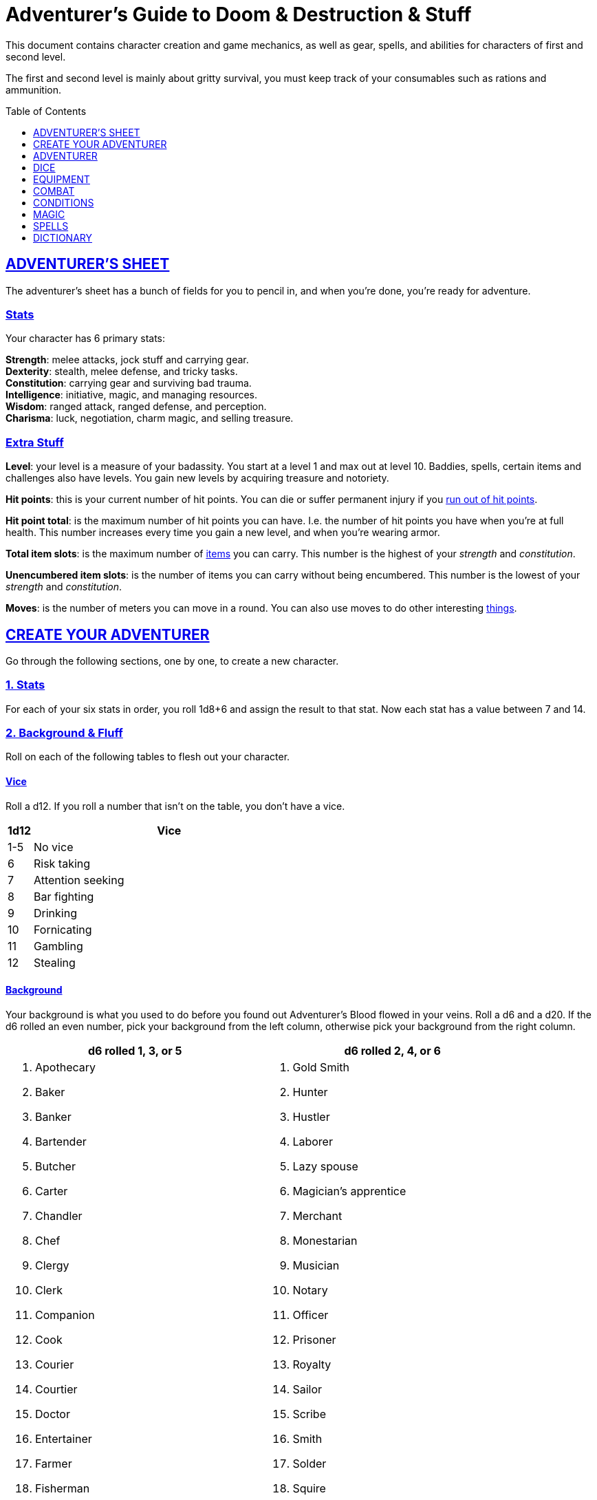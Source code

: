 = Adventurer's Guide to Doom & Destruction & Stuff
:stylesheet: style.css
:doctype: article
:icons: font
:sectlinks:
:toc:
:toclevels: 1
:toc-placement!:
:experimental:
:stem:
:xrefstyle: full


// {{{ VARIABLES
:IS: <<item_slots,Item Slots>>
:UP: <<usage_points,Usage Points>>
:AHP: <<armor_hit_points,Hit Points>>
:cost: <<_money,Cost>>
:hero_book: xref:hero[Hero's Guide To Doom & Destruction & Stuff]
:elite_book: xref:elite[Elite's Guide To Doom & Destruction & Stuff]
:twenty: <<nat20,Twenty>>
:one: <<nat1,One>>
// VARIABLES }}}

This document contains character creation and game mechanics, as well as gear,
spells, and abilities for characters of first and second level.

The first and second level is mainly about gritty survival, you must keep
track of your consumables such as rations and ammunition.

toc::[]

// {{{ ADVENTURERS SHEET
== ADVENTURER’S SHEET
The adventurer’s sheet has a bunch of fields for you to pencil in, and when
you’re done, you’re ready for adventure.

=== Stats
Your character has 6 primary stats:

[%unbreakable]
--
*Strength*: melee attacks, jock stuff and carrying gear. +
*Dexterity*: stealth, melee defense, and tricky tasks. +
*Constitution*: carrying gear and surviving bad trauma. +
*Intelligence*: initiative, magic, and managing resources. +
*Wisdom*: ranged attack, ranged defense, and perception. +
*Charisma*: luck, negotiation, charm magic, and selling treasure.
--

=== Extra Stuff

[[level,level]]
*Level*: your level is a measure of your badassity. You start at a level 1 and
max out at level 10. Baddies, spells, certain items and challenges also have
levels. You gain new levels by acquiring treasure and notoriety.

*Hit points*: this is your current number of hit points. You can die or suffer
permanent injury if you <<zero_hp,run out of hit points>>.

[[hit_point_total,hit point total]]
*Hit point total*: is the maximum number of hit points you can have. I.e. the
number of hit points you have when you're at full health. This number increases
every time you gain a new level, and when you're wearing armor.

[[total_item_slots,total item slots]]
*Total item slots*: is the maximum number of <<item_slots,items>> you can
carry. This number is the highest of your __strength__ and __constitution__.

*Unencumbered item slots*: is the number of items you can carry without being
encumbered. This number is the lowest of your __strength__ and __constitution__.

*Moves*: is the number of meters you can move in a round. You can also use
moves to do other interesting <<moves,things>>.
// }}}


// {{{ CREATE YOUR ADVENTURER
== CREATE YOUR ADVENTURER
Go through the following sections, one by one, to create a new character.

=== 1. Stats
For each of your six stats in order, you roll 1d8+6 and assign the result to
that stat. Now each stat has a value between 7 and 14.

=== 2. Background & Fluff
Roll on each of the following tables to flesh out your character.

==== Vice
Roll a d12. If you roll a number that isn't on the table, you don’t have a vice.

[%header,cols="^1,11"]
|===
| 1d12  | Vice
//------|--------------------------
| 1-5   | No vice
| 6     | Risk taking
| 7     | Attention seeking
| 8     | Bar fighting
| 9     | Drinking
| 10    | Fornicating
| 11    | Gambling
| 12    | Stealing
//------|--------------------------
|===


==== Background
Your background is what you used to do before you found out Adventurer's Blood
flowed in your veins. Roll a d6 and a d20. If the d6 rolled an even number,
pick your background from the left column, otherwise pick your background from
the right column.

[%header,cols=2*a]
|===
//---------------------|------------------------
| d6 rolled 1, 3, or 5 | d6 rolled 2, 4, or 6
|
. Apothecary
. Baker
. Banker
. Bartender
. Butcher
. Carter
. Chandler
. Chef
. Clergy
. Clerk
. Companion
. Cook
. Courier
. Courtier
. Doctor
. Entertainer
. Farmer
. Fisherman
. Foreigner: roll again for original background
. Gambler
|
. Gold Smith
. Hunter
. Hustler
. Laborer
. Lazy spouse
. Magician’s apprentice
. Merchant
. Monestarian
. Musician
. Notary
. Officer
. Prisoner
. Royalty
. Sailor
. Scribe
. Smith
. Solder
. Squire
. Street urchin
. Thief
//---------------------|------------------------
|===


=== 3. Adventuring Gear
All characters start with the following equipment:

* A backpack.
* An <<adventurers_logbook>>.
* 2 <<torch,torches>>.
* A <<light_melee_weapon>>.
* Three normal <<rations,ration packs>>.
* A set of common clothing.
* A bedroll.


*In addition to that:* Roll on each of the following tables to find out what
additional equipment your character starts with.


==== Ranged weapon
Roll 1d6 on this table to find out if you have a ranged weapon.

[%header,cols="^2,10"]
|===
| d6    | Weapon
//------|----------------------------
| 1-3   | no ranged weapon
| 4     | slingshot + bag of stones
| 5     | bow + quiver of arrows
| 6     | crossbow + quiver of bolts
//------|----------------------------
|===


==== Shield
Roll 1d6 on this table to find out if you have a shield.

[%header,cols="^2,10"]
|===
| d6    | Shield
//------|----------------------------
| 1-4   | no shield
| 5-6   | light shield
//------|----------------------------
|===


==== Armor Pieces
Armors give you extra hit points; you have 1d3-1
<<light_armor_table,light armor pieces>> of your choice.

[%header,cols="^2,10"]
|===
| d6    | Armor
//------|----------------------------
| 1-2   | no armor
| 3-4   | light cuirass
| 5-6   | light cuirass and helmet
//------|----------------------------
|===


==== Utility Gear
Roll once on <<utility_gear_1>>.

[%unbreakable]
--
[[utility_gear_1]]
.Utility Gear 1
[%header,cols="^1,11",grid=none,frame=none,stripes=even]
|===
| 1d10 | Item
//-----|-----------------------
|   1  | <<iron_rations>>
|   2  | grappling hook
|   3  | <<storm_lantern>>
|   4  | rope, 10 meters
|   5  | <<kosh>>
|   6  | ball bearings
|   7  | shovel
|   8  | <<lockpicking_tools>>
|   9  | <<lantern>>
|   10 | <<purse_copper>>
//-----|-----------------------
|===
--


Roll twice on <<utility_gear_2>>. If the second roll is the same as the first
roll, reroll it.


[%unbreakable]
--
[[utility_gear_2]]
.Utility Gear 2
[%header,cols="^1,11",grid=none,frame=none,stripes=even]
|===
| 1d10 | Item
//-----|-----------------------------
| 1    | 2d4 gold pieces
| 2    | <<spellbook>> with 2 <<usage_points>> and a spell of your choice.
| 3    | <<torch>>
| 4    | <<spikes>>
| 5    | <<tinkering_tools>>
| 6    | pole, 3m, foldable
| 7    | chalk
| 8    | <<rations,ration pack, normal>>
| 9    | <<lamp_oil,lamp oil>>
| 10   | <<map_making_tools>>
//-----|-----------------------------
|===
--


=== All Done
Now it’s time to read about the adventurer class and then check out the
sections on dice checks and combat.

// }}}


// {{{ ADVENTURER
== ADVENTURER

[quote,Baron LeDique]
Adventurers are brave, eager, and dangerous.

All characters start out with the same class: Adventurer.

=== Level 1

[[hit_points,hit points]]
==== Hit Points
Your __hit point total__ is 8, which means that, under normal
circumstances, you can’t have more than 8 hit points. When you have lost all
your hit points, you have to roll on the <<death_table>>.

[[armor_skills]]
==== Armor Skills
You are skilled at using light shields and light armors. If you are wearing an
armor you're not skilled at using, you lose one <<moves,move>>. See the
<<Armor>> section for more info and pay attention to what happens if you're
<<armor_wear,wearing broken armor>>.

[[weapon_skills]]
==== Weapon Skills
You are skilled at using light melee weapons and ranged weapons. On
<<adventurer_damage_rolls_table>> you can see how much damage you deal with
each weapon category.

==== Adventurer's Blessing

An adventurer is not just someone who chooses to go on adventures, the blood in
their veins is magical, and it makes them formidable and among the only 
persons who can be magically revived.

[%collapsible]
====
* You have an extremely high pain tolerance, and you are able to fight at
  full capacity right up until you draw your last breath.

* You almost never get sick from mundane illnesses and ailments such as
  the flu, ulcers, food poisoning, arthritis, bad teeth, and cancers.

* You are almost completely immune to long-term effects of battle and physical
  trauma such as brain damage, bone fractures, torn ligaments, and the like.

* You are almost immune to mental health problems such as addiction, anxiety,
  dementia, depression and post traumatic stress disorder.

* Unlike most creatures, you can be revived and rejuvenated with restoration
  magic.

The effects of this blessing get more powerful over time, and further facets of
this blessing can reveal themselves as you gain experience and levels.

[quote,Margot LeDique]
The Adventurer's Blessing is stunningly powerful; many nations want former
adventurers of high levels in key military and governing positions, as the
ability to be revived can be, well, vital for the continuation of the position.
====

==== Exotic Weapon Skills
You are __not__ skilled at using any exotic weapons such as the <<kosh>>.
Becoming skilled with such weapons require special training or abilities (such
as <<shady>>).

==== Spellcasting
You can use <<basic_spellcasting>> to cast <<basic>> spells quickly directly
from a <<spellbook>>, draining it fairly fast. You can also use
<<basic_ritual_casting>> to very slowly cast <<ritual,certain spells>>,
draining your spellbook much less. You can also use <<basic_recharging>> to
recharge depleted spellbooks.


=== Level 2
When you reach second level, you gain more hit points, better stats, and a
special ability.

==== More Hit Points, More Better
Your __hit point_total__ is increased by 1d8. Roll with <<advantage>>.

==== Better Stats
For each of your stats, you roll a d20; if the roll is higher than the stat,
that stat is increased by 1 point.

==== An Even More Betterer Stat
Roll a d20 and select a stat that is lower than the result of the die roll.
Increase that stat by 1 point. If no stats are lower than your die roll,
increase your lowest stat by 1.

==== Adventurer’s Special Ability
Choose one of the abilities below. Your choice is not permanent; you can switch
this ability at later levels.

//START_SORT //KEY:

//KEY:
[[armorer,armorer]]
*Armorer*: You obtain a set of <<tinkering_tools>>, and you can can repair
damaged and broken weapons as well as armor pieces using those tools.


//KEY:
[[backstabber,backstabber]]
*Backstabber*:
If an adjacent baddie moves away from you, you can make a melee attack against
them with a readied melee weapon you are skilled at using. When you do so, you
have __advantage__ on the <<attack_and_damage,attack check>> and the damage roll.


//KEY:
[[everdeen,everdeen]]
*Everdeen*:
If you are without arrows during combat, you can spend 3 moves, and make a
__charisma__ check. If successful, you somehow have a single extra arrow and
you’re ready to fire. If unsuccessful, you cannot use this ability before you
have stocked up on ammunition. This ability also works with bolts, slingshot,
and darts, but not thrown weapons such as daggers and javelins.


//KEY:
[[great_weapon_specialist,great weapon specialist]]
*Heavy Weapon Specialist*: You are skilled at using heavy melee weapons, and
when doing so, your damage die is 1d12.


//KEY:
[[monstrous_gourmand,monstrous gourmand]]
*Monstrous Gourmand*:
You can make edible ration packs from fresh monster parts (any recently dead
creature will do) It requires sharp cutting instruments, a large pot, a bonfire
(or equivalent source of heat), one hour of work, and a successful
__intelligence__ check to create one ration pack. A medium sized creature
“contains” 3 ration packs. In addition to creating rations, you are also able
to eat fresh, uncooked, monster meat without getting sick. It requires a sharp
cutting tool, 3d6 minutes, and a successful __constitution__ check to create
and eat such a “meal”.


//KEY:
[[negotiator,negotiator]]
*Negotiator*:
You have <<advantage>> on checks that involve negotiation, including
<<haggling_check>>.


//KEY:
[[pugilist,pugilist]]
*Pugilist*:
You are skilled at unarmed combat, and your unarmed combat damage die is 1d6.


//KEY:
[[rider,rider]]
*Rider*:
You acquire a trained horse for free (tamed wild horse, a gift, or similar).
You become proficient at riding horses. You have <<advantage>> on all
riding-related checks. You have <<advantage>> on <<consumption_check,
consumption checks>> for animal feed. When you reach level 5 your riding
proficiency expands to all rideable land creatures. At level 8, you can ride
virtually any willing creature.

.About Your Mount
[%collapsible]
====
*Your horse* can drag a cart that can either carry you and two others, or you
and 20 <<item_slots>> of cargo. When you ride it or direct it, it can move 2
meters for every <<moves,move>> you make, and it has the same stats and hit
points as you, except for __intelligence__, which is 2. The horse generally does
what you want when you're in the saddle, but you have to succeed a __charisma__
check (with <<advantage>>) to command it when you're not.

*Feed*: You can feed your horse __animal feed__, and if you can't you can feed
it with <<rations>>, but the horse eats so much that you will have to make two
<<consumption_check,consumption checks>> per day.

*If you lose this ability* (by changing it at later levels), you do not lose
your mount, but your rolls are no longer made with <<advantage>>.
====


//KEY:
[[ritualist,ritualist]]
*Ritualist*:
You have <<advantage>> on <<consumption_check,consumption checks>> with
<<magic_components>> and you have <<advantage>> on the __intelligence__
check used for <<basic_ritual_casting>>.


//KEY:
[[shady,shady]]
*Shady*:
On a successful __charisma__ check you pull out a dagger from a boot, a sleeve
or… somewhere. If your check fails, you cannot do it again for the rest of the
session. In combat, this feat requires 3 moves. You are also skilled at using a
<<kosh>>, something normal adventurers are not.

[quote]
The gods do not smile on people who use this ability to get rich by selling
daggers.


//KEY:
[[spelunker,spelunker]]
*Spelunker*:
You cannot go <<dungeon_mad>>,
you always have some chalk,
you always know the cardinal directions,
and have <<advantage>> on checks that involve navigation in caves and dungeons.
//
You also have <<advantage>> on <<consumption_check,consumption checks>> checks
for <<lamp_oil>>, <<lantern,lanterns>>, and <<torch,torches>>.
//
Moreover, at any time, one of the ropes you carry does not take up any
<<item_slots>>.


//KEY:
[[thrifty,thrifty]]
*Thrifty*:
You have <<advantage>> on <<consumption_check,consumption checks>> with
<<coin_purse,coin purses>>.


//KEY:
[[traveler,traveler]]
*Traveler*:
You have <<advantage>> on <<consumption_check,consumption checks>> for
<<rations>> and animal feed, you always know the cardinal directions,
and you have <<advantage>> on checks related to geography, travel, and
navigation. Additionally, at any time, one of the ration packs you carry does
not take up any <<item_slots>>.

//END_SORT


=== Level 3: Graduation
It is time for you to move on. You’re no longer just an adventurer, you’re a
Hero, so you get a class from the {hero_book}.

[IMPORTANT]
Even though you gain a heroic class at 3rd level, you're still an adventurer;
you still have the <<_adventurers_special_ability>>, the
<<_adventurers_blessing>>, as well as the other abilities adventurers have,
such as <<basic_spellcasting>>. You only lose an ability if your heroic class
explicitly prevents you from having it.

//}}}


//{{{DICE
== DICE
You can make rolls and checks with your dice. A roll is any kind of roll such
as 1d6, 2d4, 3d6+3, etc. A check is a special kind of roll described below.

=== Checks
You make checks to see if your character can successfully do certain
interesting things; you roll your d20. The check is successful if you roll
__under__ a specified *__target number__*, which is usually one of your stats.

NOTE: If the target number is 10, you must roll _below_ 10, not equal to 10, to
succeed,

.Target Number
====
You want to lift something really heavy, so the GM tells you to make a
__strength__ check. You roll a d20. If you rolled lower than your __strength__,
the check was successful, otherwise it was unsuccessful.
====

[[nat1,1]]
*Rolling a 1*: Checks are always successful if you roll a 1 on your d20 and,
depending on the type of check, other positive result may happen.

[[nat20,20]]
*Rolling a 20*: Checks are always unsuccessful if you roll a 20 on your d20
and, depending on the type of check, other positive result may happen.

[[easy,easy]]
*Easy checks*: are checks where the target number is 3 higher than what it
would normally be.

.Easy strength check
====
if your __strength__ is 9, making an easy __strength__ check would need to roll
under 12.
====

[[difficult,difficult]]
*Difficult checks*: are checks where the target number is 3 lower than what it
normally would be.

.Difficult strength check
====
if your __strength__ is 9, making a difficult __strength__ check would need to
roll under 6.
====

*Both = Difficult*: If one or more conditions make a check <<difficult>>, it
remains difficult even if there are other many other conditions that make the
check <<easy>>.

.Both = Difficult
====
You are battling an orc whose level is 2 below yours. This would normally make
the roll <<easy>>, but you're also <<encumbered>>, which makes the check
<<difficult>>, so, overall, your check remains __difficult__.
====

[[adversarial,adversarial]]
=== Adversarial Checks
These are checks where the difficulty depends on the level of the adversary. In
this context, and adversary can be a baddie, a lock, a trap, a riddle, or
similar.

If the adversary is two or more levels above you, the check is <<difficult>>,
and if the adversary is two or more levels below you, the check is <<easy>>.

.Adversarial Checks
====
A second level adventurer is trying to attack an evil orc who is level 5. This
attack is <<difficult>> because the orc is two or more levels above the
adventurer.

---

A level 3 adventurer is trying to haggle with a level 1 merchant to get a good
price on some loot. This <<haggling_check>> is <<easy>> because the adventurer
is two levels above the merchant.

---

A first level adventurer is attacking a second level zombie. The attack check
is normal because the level difference is less than 2.
====


=== Advantage & Disadvantage
Certain conditions, abilities, classes, and spells can give a roll an advantage
or disadvantage, which changes the way you roll the dice.

[[advantage,advantage]]
*Advantage*: If a roll has advantage, you roll the dice twice, and pick the
result you like best.

.Damage roll with advantage
====
you have advantage on a Damage Roll, you roll your damage dice twice and pick
the roll you like best.
====

[[disadvantage,disadvantage]]
*Disadvantage*: If a roll has disadvantage, you roll the dice twice, and the GM
picks the result they like.

*Both = neither*: If at least one advantage and at least one disadvantage
applies to the same roll, it becomes a normal without any advantage or
disadvantage roll.

//}}}


//{{{EQUIPMENT
== EQUIPMENT
This section contains info on item slots, <<usage_points>>, and several lists
of equipment. These lists are not exhaustive, and other types of items and
equipment exist.

=== Money
The weight of a few coins is negligible, but in large quantities, 100 coins
take up one <<item_slots,item slot>>. A gold piece (__gp__) is equivalent to
100 silver pieces (__sp__), a silver piece is 100 copper pieces (__cp__).

[[item_slots,item slots]]
=== Item Slots
An average item uses up one item slot. Bulky or heavy items, such as heavy
armor, can take up multiple item slots. Your number of item slots is determined
by your __strength__ and __constitution__. The lower of these two numbers is
your number of unencumbered item slots, and the higher number is your total
number of item slots. You can use all your unencumbered item slots without any
side effects, but If you use any of your remaining item slots, you become
encumbered, which means that everything you do becomes difficult. You can never
fill/carry more than your item slots total.

.Calculating item slots
====
If your __strength__ is 7 and your __constitution__ is 16, you have 16 __item
slots__, and 7 of those are __unencumbered item slots__. This means that, if
you use 8 or more of your __item slots__, you become <<encumbered>>.
====

[[usage_points,usage points]]
=== Usage Points
Items that can be consumed or depleted (such as <<rations>>, arrows,
<<lamp_oil>>) have usage points. When you have used such an item you make a
consumption check to see if it loses a usage point. If the item run out of
<<usage_points>>, it is completely used up: no more arrows in the quiver, and
no more food in the ration pack.

[[consumption_check,consumption check]]
=== Consumption & Consumption Checks
You are sometimes asked to spend a __consumption__ of a given consumable item.
When making a __consumption__ of an item, you first roll a __consumption check__,
which is a <<Checks,check>> with a target number of 11, and if the check wasn't
successful, the item in question loses a <<usage_points,usage point>>.

*Rations*:
You must spend one __consumption__ of <<rations>> every day if you don't want to
<<starving,starve>>. This means that, once a day, you must make a __consumption
check__, and if it fails, one of your ration packs loses a <<usage_points,usage
point>>.

*Projectiles*:
You do not roll a __consumption check__ every time you fire an arrow, bolt, or
slingshot during combat. Instead you make one consumption check after the
combat ends (one for each type of projectile you used). When you fire a
projectile while not in combat, you make a consumption check with <<advantage>>
after each projectile fired.

*Consumable Thrown Weapons*:
Items that can be used in melee combat __and__ ranged combat, such as knives,
spears, and javelins, do not have usage points; when you have thrown them, they
cannot be used any more during that combat.

=== Gear

.General Gear
[%header,cols="8,^2,^2"]
|===
| Name                  | {IS} | {cost}
//----------------------|------|---------
| Backpack              |  0   | 1  gp
| Bedroll               |  1   | 1  sp
| Clothing, common      |  1   | 3  sp
| Clothing, poor        |  1   | 3  cp
| Clothing, wealthy     |  1   | 3  gp
| Flint and steel       |  0   | 2  cp
| Ladder, 2m            |  2   | 10 cp
| Pole, 3m foldable     |  2   | 5  cp
| Rope, 10m             |  1   | 2  cp
| Rope, 25m             |  2   | 10 cp
| Shovel                |  1   | 2  cp
| Steel bottle          |  1   | 25 sp
//----------------------|------|---------
|===


.Consumables
[%header,cols="6,^2,^2,^2"]
|===
| Name                                            | {IS} | {UP} | {cost}
//------------------------------------------------|------|------|-----------
| <<adventurers_logbook,Adventurer's Logbook>>    |   1  | 10   | 20 gp
| Animal Feed                                     |   2  | 1    | 15 cp
| Bag of Slingshots                               |   1  | 3    | 10 cp
| Ball bearings                                   |   1  | 2    | 15 cp
| Candles                                         |   1  | 6    | 10 cp
| Chalk                                           |   1  | 12   | 3  cp
| <<lamp_oil,Lamp Oil>>                           |   1  | 2    | 5  cp
| quiver of arrows                                |   1  | 3    | 5  sp
| quiver of bolts                                 |   1  | 3    | 10 sp
| <<magic_components,Magic Components>>           |   1  | 2    | 1  gp
| <<iron_rations,Iron Rations>>                   |   1  | 2    | 4  sp
| <<rations,Rations>>                             |   1  | 1    | 1  sp
| <<spikes,Spikes>>                               |   1  | 2    | 1  sp
| <<lockpicking_tools,Lockpicking Tools>>         |   1  | 4    | 5  gp
| <<tinkering_tools,Tinkering Tools>>             |   2  | 4    | 10 gp
| <<torch,Torch>>                                 |   1  | 2    | 5  cp
//------------------------------------------------|------|------|-----------
|===

[[light_armor_table]]
.Light Armor
[%header,cols="5,^2,^2,^3"]
|===
| Armor Piece           | {IS} | {AHP} | {cost}
//----------------------|------|-------|------
| Light Shield          | 1    |  3    | 8  gp
| Light Helmet          | 1    |  3    | 8  gp
| Light Cuirass         | 2    |  6    | 27 gp
| Light Gauntlets       | 1    |  3    | 8  gp
| Light Greaves         | 1    |  3    | 8  gp
//----------------------|------|-------|------
|===

.Medium Armor
[%header,cols="5,^2,^2,^3"]
|===
| Armor Piece           | {IS}  | {AHP} | {cost}
//----------------------|-------|-------|------
| Medium Shield         |   2   |   6   | 64  gp
| Medium Helmet         |   2   |   6   | 64  gp
| Medium Cuirass        |   3   |   9   | 125 gp
| Medium Gauntlets      |   2   |   6   | 64  gp
| Medium Greaves        |   2   |   6   | 64  gp
//----------------------|-------|-------|------
|===


.Heavy Armor
[[heavy_armor]]
[%header,cols="5,^2,^2,^3"]
|===
| Armor Piece           | {IS} | {AHP} | {cost}
//----------------------|------|-------|------
| Heavy Shield          |   3  |   9   | 216 gp
| Heavy Helmet          |   3  |   9   | 216 gp
| Heavy Cuirass         |   4  |   12  | 343 gp
| Heavy Gauntlets       |   3  |   9   | 216 gp
| Heavy Greaves         |   3  |   9   | 216 gp
//----------------------|------|-------|------
|===


[[lodging]]
.Food and lodging (per person per night)
[%header,cols="10,^2"]
|===
| Lodging                                   | {cost}
//------------------------------------------|--------
| Opulent (luxurious rooms and food)        | 1  gp
| Middle class (small room, decent fare)    | 5  sp
| Poor (sleep in common room, cheap food)   | 10 cp
//------------------------------------------|--------
|===


[[light_melee_weapon,light melee weapons]]
.Melee Weapons
[%header,cols="9,^2,^1"]
|===
| Melee Weapon                  | {IS} | {cost}
//------------------------------|------|--------
| Light Melee Weapon            |   1  | 3 gp
| Heavy Melee Weapon            |   2  | 8 gp
//------------------------------|------|--------
|===


.Ranged Weapons
[%header,cols="7,^2,^2,^1"]
|===
| Name                          | {IS} | {UP} | {cost}
//------------------------------|------|------|------
| Dagger                        |   1  |  1   | 3  gp
| Spear                         |   1  |  1   | 3  gp
| Darts                         |   1  |  4   | 3  gp
| Bow                           |   2  |  -   | 7  gp
| ↳ quiver of arrows            |   1  |  10  | 2  gp
| Crossbow                      |   1  |  -   | 12 gp
| ↳ quiver of bolts             |   1  |  10  | 2  gp
| Sling                         |   0  |  -   | 4  gp
| ↳ bag of stones               |   1  |  10  | 2  gp
//------------------------------|------|------|------
|===

____
See <<weapon_range>> for more info on how far your ranged attacks can reach.
____


=== Special Items
//START_SORT //KEY:

//NO KEY HERE
[[coins,coins]]
==== Coins
Small amounts of counts do not take up any room, but 100 coins take up 1
<<item_slots,item slot>>, and generally requires a small sack to contain.


//KEY:
[[adventurers_logbook,adventurer's logbook]]
==== Adventurer's Logbook
This special book is made from parchment from magical creatures. It highly
resistant to fire, water, and wear and tear. You can write impossibly fast in
this book; up to ten times your normal writing speed. You can easily and
swiftly transcribe writing from this book to another __adventurer's logbook__,
writing at up to fifty times your normal writing speed. Even when writing at
full speed, anything you write in this book is very legible, but this only
applies to text; any drawings you make depend completely on your drawing
skills.


//KEY:
[[bank_book,bank book]]
==== Bank Book
A bank book is a magical book that can contain money. There is a magical ritual
called <<_banking_transaction_x>>, that allows you to transfer money into and
out of the book.


//KEY:
[[coin_purse,coin purse]]
==== Coin Purse
Purses aren't real items; they are concepts that can simplify bookkeeping.
Instead of keeping track of every copper penny and doing a lot of math, you
just make consumptions whenever you buy something. You don't need to buy purses
from a merchant - you just "buy" them directly from the GM. You cannot sell
them or exchange them.

[[purse_copper,copper purse]]
*Copper purse*: for 1,000 copper pieces you can buy a copper purse. It has 10
<<usage_points>>. Whenever you buy something costing less than 100 copper
pieces (i.e. less than 1 silver piece), you can spend one
<<consumption_check,consumption>> of this purse instead of spending coin.

[[purse_silver,silver purse]]
*Silver purse*: for 1,000 silver pieces you can buy a silver purse. It has 10
<<usage_points>>. Whenever you buy something costing less than 100 silver
pieces (i.e. less than 1 gold piece), you can spend one
<<consumption_check,consumption>> of this purse instead of spending coin.

[[purse_gold,gold purse]]
*Gold purse*: for 1,000 gold pieces you can buy a gold purse. It has 10
<<usage_points>>. Whenever you buy something costing less than 100 gold
pieces you can spend one <<consumption_check,consumption>> of this purse
instead of spending coin.


//KEY:
[[healing_salve,healing salve]]
==== Healing Salve
These salves can heal minor wounds: You spend one
<<consumption_check,consumption>> of salve, and five minutes to apply it to a
willing recipient. Once applied, the recipient rolls a number of dice (usually
a few d6), and regain that many hit points.

//KEY:
[[kosh,kosh]]
==== Kosh
Adventurers with the <<shady>> special ability are <<weapon_skills,skilled>> at
using the these weapons. To use a kosh, you make an attack check against the
baddie; if you hit it, it immediately loses 1 <<hit_points,hit point>>. You
then roll your damage die for light melee weapons. The baddie does not lose any
<<hit_points>>, but if the damage roll was higher than the baddie’s remaining
hit points, it falls <<unconscious>>, which means they’ll wake up within 2d6
hours unless they're healed.

[quote]
Aside from losing a single hit point, and potentially falling unconscious,
the target suffers no other ill effects from being struck with a kosh.


//KEY:
[[lamp_oil,lamp oil]]
=== Lamp Oil
This <<consumption_check,consumable>> item is flammable; you can use it as fuel
for your lantern or storm lantern, and you can use it to light things on fire.

You can throw lamp oil to cover an area; You first roll a __dexterity__ check.

[cols="^2s,10",stripes=odd]
|===
//----------|----------------------------------------------------
| <<nat20>> | You drop the bottle at your feet and it ruptures.
| Failure   | The bottle lands where intended, but it does not rupture.
| Success   | The bottle lands where intended, ruptures, and covers 1d4
              square meters in oil.
| <<nat1>>  | The bottle lands where intended, ruptures, and covers up to 4
              square meters (of your choice) in oil.
//----------|----------------------------------------------------
|===


//KEY:
[[lantern,lantern]]
==== Lantern
Lanterns illuminates the area around you. The lantern does not have have any
usage points itself, but it it does <<lamp_oil>>; it uses one consumption every
hour.

You can throw a lantern, using it to ignite an area. You roll a __dexterity__
check. If successful, the lantern lands where you want it to (within
__strength__ meters), and covers 1d4 square meters in flaming oil. Anyone
inside the affected area is set <<on_fire>>.

[[storm_lantern,storm lantern]]
*Storm Lanterns*: are a variant of the normal <<lantern>> that cannot be blown
out in normal storms and gales. But they cannot be used to ignite an area
either, as they are designed to go out when they aren't upright.


//KEY:
[[lockpicking_tools,lockpicking tools]]
==== Lockpicking Tools
These tools allow you to pick various locks. They can be used up, and therefore
have <<usage_points>>. To Open a Lock, you first spend 5 minutes and one
<<consumption_check,consumption>> of lockpicking tools. Then you make both a
__dexterity__- and an __intelligence__ check.

* If both are successful, you open the lock.
* If one is successful, the lock does not open, but you get to try again.
* If none are successful, the lock becomes jammed, and can only be opened by a
  real key or by a lock picker who is at least two levels higher than you.


//KEY:
[[magic_components,magic components]]
==== Magic Components
Magic components are used when casting rituals and when recharging spellbooks.
A consumption of magic components means you use some unspecified amount of your
magic components which costs one <<consumption_check,consumption>> of your
magic components.


//KEY:
[[map_making_tools,map making tools]]
==== Map Making Tools
You can use these tools to maps of dungeons, cities, and various land areas. To
do so you must make an __intelligence__ check and a __wisdom__ check.

* If both are successful, your mapping process is accurate for the entire
  dungeon level, city, or area.

* If just one is successful, your map is slightly incorrect, and using it
  is <<difficult>>.

* If both failed, the map is not accurate at all. Twists and turns are
  wrong, scales are wrong, the cardinal directions are wrong, and there are
  missing areas and notes.


//KEY
[[rations,rations]]
==== Rations
Rations sustain you on your adventures. You must use one <<consumption_check,
consumption>> of rations every day, otherwise you become <<starving>>.

[[iron_rations,iron rations]]
*Iron Rations* have twice as many <<usage_points>> as normal rations, while
still only requiring one <<item_slots,item slot>>.


//KEY:
[[restoring_salve,restoring salve]]
==== Restoring Salve
These salves can reverse the effects of <<reversible>> trauma. You spend one
<<consumption_check,consumption>> of salve, and 30 minutes to apply it to a
willing recipient. Once applied, one <<reversible>> trauma condition is removed
from the recipient.


//KEY:
[[spikes,spikes]]
==== Spikes
When hammered in between the door and the wall or jamb, these 30 centimeter
spikes can wedge a door shut until the spikes are removed.


//KEY:
[[tinkering_tools,tinkering tools]]
==== Tinkering Tools
Tinkering tools can be used to disarm traps and repair broken items.

*Repairing mechanisms*: 
To repair a trap, mechanism, stuck door, or similar, you spend 10 minutes and
one <<consumption_check,consumption>> of tinkering tools. Then you make a
__dexterity__ check and an __intelligence__ check.

* If both are successful, you have repaired the item.
* If one is successful, the item is still damage, but you may try again.
* If both failed, you cannot fix this item until you've gained a new level.

*Repairing armors*: 
This is like repairing mechanisms, except: only <<armorer,armorers>> can repair
armors, and only __light armor__ can be repaired using tinkering tools alone;
__medium__ and __heavy__ armor also requires a furnace (or the <<_furnace>>
spell).

*Repairing weapons*:
This is like repairing mechanisms, except: only <<armorer,armorers>> can repair
weapons, and it takes twice as long if the weapon is broken rather than
damaged.

*Disarming traps*: 
To disarm a trap you spend 10 minutes and one <<consumption_check,consumption>>
of tinkering tools. Then you make a __dexterity__ and __wisdom__ check.

*   If both are successful, you have disarmed the trap.
*   If one is successful, you did not disarm the trap, but you may try again.
*   If both failed, the trap triggers, and you are not able to dodge the
    effects (if the trap is aimed at you).


//KEY:
[[torch,torch]]
==== Torch
Aside from illuminating the area around you, torches can be used for a number
of things.

Torches have 2 <<usage_points>>, and you must make a <<consumption_check>>
every hour.

Torches can be revitalized; it requires one consumption of <<lamp_oil>> to
restore 1 <<usage_points,usage point>> to a torch. This cannot be done while
the torch is lit. After revitalizing your torch, you roll a difficult
__wisdom__ check. If unsuccessful, the torch is destroyed, and cannot be lit.

You can use your torch as a light melee weapon, but it is difficult. If you
roll a <<nat20>> on your melee attack check, the torch breaks and cannot be
repaired. If you roll a <<nat1>>, the target is set <<on_fire>>, dealing 1d4
damage every round until it is put out.

You can throw a torch and use it as a ranged weapon, but it is difficult. If
you rolled a <<nat20>> on your attack check, the torch is broken and cannot be
repaired. The throwing range of a torch is 5 meters.

This item takes up 1 item slot.

//END_SORT

=== Selling and Haggling
You buy things for price listed in this guide, but you cannot sell items at
that price. When selling something trivial or cheap, you sell it for 50% of the
listed value, but if you’re selling more precious things, you must make a
__haggling check__.

[[haggling_check,haggling check]]
*Haggling Check*:
If you’re selling expensive items, or if you’re selling things in bulk, you
must haggle to get a good price. You first roll a __charisma__ check, and refer
to the table below, and do what it says, even if you don't like the result.

[cols="^2s,10",stripes=odd]
|===
//----------|----------------------------------------------------
| {twenty}  | You sell the item(s) for 25% of local list price.
| Failure   | You sell the item(s) for 50% of local list price.
| Success   | You sell the item(s) for 75% of local list price.
| {one}     | You sell the item(s) for 100% of local list price.
//----------|----------------------------------------------------
|===

.Negotiators
[TIP]
<<negotiator,Negotiators>> have <<advantage>> on haggling checks.


//}}}


//{{{ COMBAT
== COMBAT

This section is all about fighting 🤺

.Terms
****
*Skilled & Unskilled*:
Adventurer's are typically skilled at using ranged weapons and light melee
weapons. If you are not skilled at using a weapon, the
<<attack_and_damage,attack check>> is <<difficult>>.

*Unarmed Combat*:
Requires two free hands but does not suffer from <<_weapon_wear,weapon wear
and tear>>. Only <<pugilist,pugilists>> are skilled at using these weapons.

*Light Melee Weapons*:
These weapons, except quarterstaves, are one-handed.

*Heavy Melee Weapons*:
Require two hands. Only <<great_weapon_specialist,great weapon specialists>>
are skilled at using these weapons.

*Projectile Weapons*:
A type of ranged weapon, these weapons require ammunition and almost always
requires two hands.

*Throwing Weapons*:
A type of ranged weapon, these weapons are typically one-handed. Some of 
throwing weapons (such as daggers and javelins) can also be used as light melee
weapons.

[[weapon_range,weapon range]]
*Range*:
The range of ranged weapons is a number of meters equal to
the lowest of your __strength__, __dexterity__, and __wisdom__.

****

[[round,round]]
=== Rounds
Combat is divided into 10-second rounds. At the beginning of every round,
the adventurers roll __initiative__, to determine in which order they get to
act.

During their turn, a combatant can do the following things in order.

. Make up to 5 moves.
. Take one action.


=== Initiative
At the beginning of every round each adventurer makes an __intelligence__ check.
If the adventurers have more failed checks than there are combat capable
baddies on the battlefield, the baddies get to go first that round.

The players act in the order in which they sit around the gaming table,
clockwise from the GM, and the baddies act in whatever order the GM wishes.

[[moves,moves]]
=== Moves
You have 5 moves you can take before you take your main action. You can use
them in many ways, and here's some examples.

.Moves
[%header,cols="11,^1"]
|===
| Description                                   | Moves
//----------------------------------------------|------
| Move 1 meter in good terrain                  |   1
| Ready a potion from a belt pouch              |   1
| Draw a weapon from your sheath or equivalent  |   1
| Switch to a new quiver                        |   1
| Drop a light shield                           |   1
| Open a door                                   |   2
| Mount or dismount                             |   2
| Move 1 meter in bad terrain                   |   2
| Get up from a prone position                  |   2
| Remove your gauntlets                         |   4
| Remove your helmet                            |   4
| Drop a functional heavy shield                |   5
| Ready a spellbook from your backpack          |   5
| Gain an extra <<Actions,action>>              |   5
//----------------------------------------------|------
|===

.Move economy
****
Moves do not carry over to the next round; use them or lose them, they're gone
as soon as you take your <<Actions,action>>.

Effects and conditions, such as being <<prone>>, <<exhausted>>,
<<armor_wear,wearing broken armor>>, or being affected by spells such as
<<_slow_x>> can reduce your number of moves. But they can never be reduced to
less than zero. So you can always convert your <<Actions,action>> into moves
and get three moves that way.
****

=== Actions
When you have made your moves, you can take your action.
Here's some examples:

* Attack an adjacent baddie with a readied melee weapon.
* Attack a non-adjacent baddie with a ranged weapon.
* Unarmed attack against adjacent baddie.
* Drink a readied potion.
* Cast a spell with a readied spellbook via <<basic_spellcasting>>.
* Drop an heavy shield.
* Use a special ability.
* Get three extra moves.

[[attack_and_damage]]
=== Attacks & Damage

When you attack a baddie you make a so-called __attack check__ which is an
<<adversarial>> check with a stat that depends on the type of weapon you are
using; consult <<adventurer_damage_rolls_table>> to find out which __stat__ to
use, whether or not you are skilled at using the given weapon, and what your
damage roll is.

When you have made your attack check, consult <<attack_check_results_table>> to
find out what happens. Unless you rolled poorly on your attack check it is now
to to roll the damage die and reduce your opponent's hit pints accordingly.

[[adventurer_damage_rolls_table]]
.Adventurer's Attack and Damage
[%header,cols="6,^2,^2,^2"]
|===
| Weapon                | Stat        | Skill       | Damage 
//----------------------|-------------|-------------|-------------
| Light Melee Weapons   | _strength_  | Skilled     | 1d6
| Ranged Weapons        | _wisdom_    | Skilled     | 1d6
| Heavy Melee Weapons   | _strength_  | Unskilled   | 1d10
| Unarmed Combat        | _dexterity_ | Unskilled   | 1d4
//----------------------|-------------|-------------|-------------
|===

[[attack_check_results_table]]
.Attack Check Results
[cols="^2s,10",stripes=odd]
|===
//----------|-------------------------------------
| <<nat20>> | You miss and your weapon <<damaged_weapon,takes damage>>.
| Failure   | You deal half damage (rounded down) if you are
              <<weapon_skills,skilled>> with your weapon, otherwise you miss.
| Success   | You deal normal damage.
| <<nat1>>  | You deal maximum damage and if you are <<weapon_skills,skilled>>
              at using your weapon you get an extra <<Actions,action>>.
//----------|-------------------------------------
|===

==== Weapon Wear
If you roll a <<nat20>> on your attack check, your weapon becomes damaged,

[[damaged_weapon,damaged]]
*Damaged*: attacking with a damaged weapon is <<difficult>> and if you roll a
<<nat20>> on your attack check, your weapon becomes __unusable__.

[[broken_weapon,broken]]
*Unusable*: you cannot make attacks with an unusable weapon; it must
be repaired by an <<armorer>> or professional blacksmith.

=== Defense
When a baddie attacks you, you make a so-called __defense check__; if the
incoming attack is ranged your __defense check__ is an <<adversarial>>
__wisdom__ check, and if it is a melee attack the __defense check__ is an
<<adversarial>> __dexterity__ check.

When you have made your __defense check__ refer to
<<defense_check_results_table>> below to find out how well you defended
yourself.


[[defense_check_results_table]]
.Defense Check Results
[cols="^2s,10",stripes=odd]
|===
//----------|-------------------------------------
| <<nat20>> | You take maximum damage and your best armor piece <<armor_wear,breaks>>.
| Failure   | You take normal damage.
| Success   | You take no damage.
| <<nat1>>  | You take no damage and the enemy's weapon <<broken_weapon,breaks>>.
//----------|-------------------------------------
|===


==== Armor
You can wear up to five pieces of armor: a helmet, a cuirass, a gauntlet, of
greaves, and a shield.

[[armor_hit_points]]
===== Armor Grants Hit Points
Each piece of armor you wear increases your <<hit_point_total>> by a number of
points. The better the armor piece, the more hit points you get.

[quote]
A shield is an armor piece.

When you don an armor piece, your <<hit_point_total>> and your current number
of hit points both increase by the number of hit points provided by the armor
piece.

When you doff armor, your <<hit_point_total>> and your current number of hit
points both decrease by the number of hit points provided by the armor piece.

[quote]
You can reach <<zero_hp,zero hit points>> if you doff armor, and this can be
deadly.

===== Armor Requires Skill
For each piece of armor you're wearing, if you're not skilled at using it,
you lose one <<moves,move>>.

[[armor_wear]]
===== Armor Wears Out
If you are wearing at least one functional piece of armor and you roll a
<<nat20>> on your <<Defense,defense check>>, one of the functional
<<Armor,armor pieces>> you are wearing (your choice) breaks and becomes
nonfunctional. A broken armor piece still provides <<hit_points>>, but wearing
it reduces your number of <<moves>> by one. This is cumulative so if you're
wearing 3 pieces of broken armor, you lose 3 moves.

[quote]
If you're wearing a piece of broken armor that you're not
<<armor_skills,skilled>> at using, that single armor piece causes you to lose
_two_ <<moves>>; one because you're unskilled, and the other because the armor
piece is broken.

.Armor wear
====
You've just been attacked and rolled a <<nat20>> on your defense check, and you
take 5 points of damage. You must now select an armor piece that has at least
one hit point, and that armor piece will also take damage.

You have a Light Shield (2 __hp__), a Light Helmet (2 __hp__) and a Light
Cuirass (3 __hp__). You choose the shield, and mark it as providing only one
one __hit point__.

On top of the 5 points of damage you've just received, your <<hit_point_total>>
goes down by one, and your current number of hit points goes down by one due to
the armor damage.
====

==== Armor can be repaired
Armor pieces can be repaired. So you should make a note of how many hit points
the armor piece initially provided.

But only an <<armorer>> can restore the armor piece to its former glory.

=== Damage and Death
When you hit a baddie, you roll a damage roll to see how many points of damage
you deal. The dice used in the damage roll depends on your class, your
abilities, and the weapon (or spell) you used in the attack. Your opponent
subtracts your damage from their current number of hit points. If a baddie is
reduced to zero hit points (or below) they die instantly.

==== Taking damage
The GM tells you what the damage die is, and you roll it, and subtract the
result from your hit points.

[quote]
You can never go below zero hit points. But taking further
<<damage_at_zero_hp,damage>> is <<_trauma_table,traumatic>>.

==== Baddies With Zero Hit Points
Baddies die when they reach 0 hit points. The only way to bring them back is to
revive or resurrect them with powerful magic. If you want to stun a baddie, you
can use certain items, spells, and abilities.

[[zero_hp]]
==== Adventurers With Zero Hit Points
If you reach 0 hit points, you permanently decrease a random stat by one point,
and then you must roll on the <<death_table>>.

.Reaching zero hit points
====
You have 4 hit points left, and an angry troll hits you for 12 points of
damage. You're brought down to zero hit points.

You roll a d6 to find out which stat to reduce. You rolled a 2, so your
__dexterity__ is reduced by 1.

You now roll on the <<death_table>>: You roll a 53, meaning you're
<<unconscious>> and <<dying>>, which in turn means you will have to roll a d20
every round from now on, and a <<nat20>> will result in your death.
====

[[damage_at_zero_hp]]
===== Taking Damage At Zero Hit Points
If you take damage and you are already at zero hit points, you lose 1d4 points
from a random stat, and you must roll on the <<trauma_table>> and add the
amount of damage taken to your d100 roll.

.Kicked while you're down
====
You’re at zero hit points, you have already rolled on the <<death_table>> (and
survived, for now), and some dastardly baddie now strikes you for 5 damage.

You first roll a d6 and a d4 to reduce one of your stats, you rolled a 6 and a
3, meaning your __charisma__ is lowered by 3 points.

You then roll on the <<trauma_table>> and add 5 to your d100 roll (because you
received 5 points of damage). You rolled __59+5=64__, meaning you lose one
<<moves,move>> for 1d20 days.
====

==== Death Table

You're sure to receive a negative __condition__ or two when rolling on the
death table. Check the <<CONDITIONS>> section for more info.

[[death_table,death table]]
.Death Table
[%header,cols="^1,11",grid=none,frame=none,stripes=even]
|===
| d100          | Effect
//--------------|--------------------------------------------------
| 100           | You’re <<destroyed>>.
| 99            | You’re <<dead>>.
| 76-98         | You’re <<comatose>> and <<dying>>.
| 25-75         | You’re <<unconscious>> and <<dying>>.
| 02-25         | You’re <<unconscious>>.
| 1             | You’re still awake, but you are <<prone>> and only have
                  one <<hit_points,hit point>>.
//--------------|--------------------------------------------------
|===


==== Trauma Table
The trauma table is used when you take damage after being reduced to 0 hit
points.

[%unbreakable]
--
[[trauma_table,trauma table]]
.Trauma table
[%header,cols="^1,^2,8",stripes=even,frame=none,grid=none]
|===
| Roll      | Type       | Effect
//----------|------------|------------------------------
| 101+      | Amputation | Lose a random limb
| 100       | Permanent  | -1d4 to random stat
| 89-99     | Permanent  | -1d8 maximum hit points
| 90-98     | Reversible | -1 <<moves>>
| 81-89     | Reversible | -1 to __charisma__
| 71-80     | Reversible | <<weighed_down>>
| 61-70     | Temporary  | -1 moves
| 51-60     | Temporary  | All checks are <<difficult>>
| 41-50     | Temporary  | -1d6 to random stat
| 31-40     | Temporary  | -1d8 <<hit_point_total>> and current hit points
| 21-30     | Reversible | Battle scar
| 01-20     | -          | No trauma
//----------|------------|------------------------------
|===
--

*Amputation*: You lose an arm or a leg. Roll 1d4 to find out which. Roll
__dexterity__ or __constitution__ (your choice) if you succeed, you only lose
half the limb. Otherwise you lose all of it. Your limb can regrow if you
use high-level <<restoration_magic>>.

*Permanent*: This trauma is permanent. There is no way to undo it or reverse
it.

[[reversible,reversible]]
*Reversible*: This type of trauma is permanent, but it can be reversed with
<<restoring_salve,restoring salves>> or by using high-level
<<restoration_magic>>.

*Temporary*: This trauma goes away after 1d20 days. It can also be reversed
with restoration magic.

.Restoration Magic
[[restoration_magic,restoration magic]]
[quote]
The {hero_book} and the {elite_book} contain restoration and rejuvenation
spells that can also restore or remove the effects of trauma.

=== Healing and regeneration
You can regain hit points in various ways, but you can never heal or be healed
beyond your <<hit_point_total>>.

[[rest,rest]]
*Resting*: Resting for 8 hours, at least six of which are spent sleeping, will
allow you to regenerate a bit; roll a d6, add your level,  and increase your
hit points by that number. Aside from sleeping, eating, and keeping watch, you
cannot do anything of consequence while resting.

[quote]
You can regenerate 1d8 hit points after a meal, 6 hours of sleep, and two hours
of rest.

*Magical Healing*: Spells (such as <<_heal_x>>), potions, and powers often
allow you to instantly regain hit points, usually by rolling a number of
d6.

== CONDITIONS

Conditions can affect characters and baddies.

//START_SORT //KEY:

//KEY:
[[comatose,comatose]]
*Comatose*: You’re in a deep coma. If you receive conventional medical care,
you will wake up in a matter of hours; make a __constitution__ check every hour
to see if you wake up. If you receive magical healing, you will wake up in a
matter of minutes; make a __constitution__ check every minute to see if you wake
up.

//KEY:
[[dead,dead]]
*Dead*: You're dead. You can be brought back to life with resurrection magic
(not available in this document). If you are not buried or are treated with
burial rites or the <<_burial_x>> spell you will rise as an undead within 2d6
days.

[%unbreakable]
--
.The Undead Curse
****
[quote,Sybia LeDique]
The horror of the battlefield is magnified, multiplied, and intensified when
you have to kill your foes twice followed by your late comrades.

Anyone (any intelligent, living creature) who dies will almost certainly rise
again as an undead within a few days or even hours. This can be completely
prevented by use of the <<_burial_x>> spell or by one of the following burial
rites:

.. Burn the corpse.
.. Cut off _all_ limbs.
.. Cut off the head and spike the heart.
.. Spike the heart and put silver coin in its mouth.
****
--


//KEY:
[[demoralized,demoralized]]
*Demoralized*: On your next turn you must spend all your moves (if possible)
retreating from your opponents. When you have done that, the demoralized
condition goes away.


//KEY:
[[destroyed,destroyed]]
*Destroyed*: You’re extremely dead; You must roll twice on the <<trauma_table>>
and upgrade all temporary effects to <<reversible>>. Only very powerful
resurrection magic, accessible only to xref:elite#[elite persons], can bring
you back to life, and the costs of doing so are grave for both you can the
caster.


//KEY:
[[dungeon_mad,dungeon mad]]
*Dungeon Mad*: You've been in complete darkness in a dungeon or cave for too
long. Every hour you spend in total darkness in a dungeon or similar situation,
you must make a __wisdom__ check; if you fail, you temporarily lose 1 point
from a random stat. This check is <<difficult>> if you are alone in the
darkness. Your stats will start to regenerate as soon as you are again in the
presence of light at the rate of one stat point per hour. It goes twice as fast
if you are outside in the sunlight.

[quote]
You die if any of your stats reaches zero.

//KEY:
[[dying,dying]]
*Dying*: You’re near death; you must roll on the <<trauma_table>>. Every round,
at the beginning of your turn, you must make a d20 roll; if you roll a
<<nat1>>, you are no longer dying, but <<unconscious>>, and if you rolled a
<<nat20>>, you are dead.


//KEY:
[[encumbered,encumbered]]
*Encumbered*: All checks become <<difficult>>, meaning that you have to roll 3
points lower than you normally would to succeed.


//KEY:
[[exhausted,exhausted]]
*Exhausted*: Same as <<encumbered>> __and__ your number of moves is halved,
rounded down.


//KEY:
[[frightened,frightened]]
*Frightened*: You cannot move closer to what you believe is the source of
your fear. You have 2 fewer moves than normal.


//KEY:
[[invisible,invisible]]
*invisible*: You are invisible. You cannot be targeted by creatures who rely
primarily on sight. Even so, if a creature relies just partially on sight, its
<<attack_and_damage,attack checks>> against you are <<difficult>>.


//KEY:
[[on_fire,on fire]]
*On Fire*: You are on fire. At the start of every round, just before you get to
act, you take 1d4 points of damage, and then you roll a __constitution__ check.
If you succeed, the fire goes out. If you failed, the fire persists, and if you
rolled a <<nat20>>, the damage die increases (for instance, from 1d4 to 1d6).


//KEY:
[[poisoned,poisoned]]
*Poisoned*: You temporarily lose 1d4 points of a random stat every minute.
After rolling your stat loss, you make a __constitution__ check with
<<disadvantage>>. If successful, the poisoned condition is removed. You die if
any of your stats are reduced to zero. If you die from poison, only Greater
Revival can restore you back to life.


//KEY:
[[prone,prone]]
*Prone*: You're prone on the ground, you must spend 1 <<moves,move>> to get up.
While you are prone, you have four fewer <<moves>> than normal.

[quote]
If you're suffering from other effects that lower your number of <<moves>>,
you can be reduced to zero moves. Forcing you to convert your <<Actions,action>>
into more moves just to get up.


//KEY:
[[restrained,restrained]]
*Restrained*: Your hands and feet are restrained. You can make no more than one
<<moves,move>> each round. Depending on the circumstances, the GM might allow
you to try and escape your bonds.


//KEY:
[[starving,starving]]
*Starving*: Every day that you do not get at least one
<<consumption_check,consumption>> of <<rations>> or similar, you roll 1d20 for
each of your <<Stats,stats>>. If you rolled under a stat, that stat is reduced
by 1 until you get food and <<rest>>.


//KEY:
[[unconscious,unconscious]]
*Unconscious*: You are unconscious; if you receive any kind of healing, you
will wake up right away, otherwise you will wake up within 2d6 hours.

//KEY:
[[weighed_down,weighed down]]
*Weighed Down*: While you have this condition you are carrying a virtual "load"
that takes up one <<item_slots,item slot>>. You can receive this condition
multiple times, forcing you to carry many virtual weights; this can happen if
you receive the __weighed down__ <<trauma_table,trauma>> more than once.


//END_SORT
//}}}


//{{{ MAGIC
== MAGIC

[[spellbook,spellbook]]
=== Spellbooks
A spellbook is a magical tome, book, or scroll. It takes up one
<<item_slots,item slot>>, contains a single spell and can only be used if it
has enough magical charge.

Spellbooks need magical charge (<<usage_points>>) to work. When a spellbook
runs out of <<usage_points>>, it is depleted and unusable until it is recharged
(e.g. via <<basic_recharging>>). A spellbooks maximum <<usage_points>> depends
on the power and skill of its creator.

[quote]
Normal spellbooks only have a few usage point, and only very powerful tomes
have more.


[[basic_spellcasting,basic spellcasting]]
=== Basic Spellcasting
You can cast <<basic>> spells directly from a <<spellbook>> if you meet the
requirements below. It is an <<Actions,action>> to cast a spell (unless
otherwise specified in the spell's description).

*Requirements*:

* You must have a <<spellbook>> with a <<basic>> spell inscribed in it.
* The spell's level must not be higher than yours,
* You must not have cast any spells previously in this <<round>>.
* The <<spellbook>> must have at least one <<usage_points,usage point>>.
* You must be holding the <<spellbook>> open in both hands.
* You must be able to see, speak, read, and move your arms, hands, and fingers.
* You must not be <<encumbered>>, <<exhausted>>, <<on_fire>>, <<prone>>,
  <<restrained>>, <<prone>>, or similar.

*Procedure*: When you have the book open in your hands, you loudly read
the spell's incantation. Then you make an __intelligence__ check and refer
to this table:

[cols="^1s,10",stripes=odd]
|===
//----------|----------------------------------------------------
| <<nat20>> | The spell fizzles and the book loses __all__ its <<usage_points>>.
| Failure   | The spell takes effect and the book loses __all__ its <<usage_points>>.
| Success   | The spell takes effect and the book looses a single <<usage_points,usage point>>.
| <<nat1>>  | The spell takes effect and no <<usage_points>> are spent.
//----------|----------------------------------------------------
|===


[[basic_ritual_casting,basic ritual casting]]
=== Basic Ritual Casting
Some spells can be cast without exhausting the spellbook, but it takes more
time to do so.

*Requirements*:

* You must have a <<spellbook>> with a <<basic>> spell inscribed in it.
* The spell must have the <<ritual>> property,
* The spell's level must not be higher than yours,
* The spellbook must have at least one <<usage_points,usage point>>.
* You must be able to see, read, speak, and move about.
* You must have the <<spellbook>> near you while the ritual is performed,
  as you will often refer to the book.
* You must have your <<magic_components>> on you, as you'll need them for your
  ritual.


*Procedure*: 
You spend 15 minutes and one <<consumption_check,consumption>> of
<<magic_components>>, and then you make an __intelligence__ check and 
refer to this table:

[cols="^1s,10",stripes=odd]
|===
//----------|----------------------------------------------------
| <<nat20>> | The spell fizzles and the book loses __all__ its <<usage_points>>.
| Failure   | The spell fizzles.
| Success   | The spell takes effect.
| <<nat1>>  | The spell takes effect.
//----------|----------------------------------------------------
|===


[[basic_recharging,basic recharging]]
=== Basic Recharging
Adventurers can recharge spellbooks, restoring them to their maximum
<<usage_points>>.

*Requirements*: The spell in the spellbook must contain a <<basic>> spell
with a level no higher than yours. 

*Procedure*: You start by spending one <<consumption_check,consumption>> of
<<magic_components>>, followed by 30 minutes of ritualistic work. Then you make
an __intelligence__ check. If the check succeeds, you have recharged the
spellbook, back to its maximum <<usage_points>> otherwise you must try again.


==== Spell Properties
The properties of a spell is listed in bold font right underneath the spell's
name.

//START_SORT //KEY:

//KEY:
[[X,_X_]]
*X*: There are many versions of this spell, each with its own level. +
See the <<example_multilevel>> example.

//KEY:
[[basic,basic]]
*Basic*: All basic spells can be cast by adventurers, and all spells in this
document are <<basic>>. Higher level characters have access to more advanced
types of spells.

//KEY:
[[caster_level,caster level]]
*Caster level*: The level of the caster (i.e. not the spell). The potency, duration, or
range of certain spell increases with the casters level.

//KEY:
[[duration,duration]]
*Duration*: The duration of the spell. See also <<cancelling_spell>>.

//KEY:
[[focus,focus]]
*Focus*: These spells cut their duration short and stop instantly if you cast
another spell, take damage, or stop focusing on keeping the spell going.

//KEY:
[[range,range]]
*Range*: The range of the spell. See also <<targeting_spell>>.

//KEY:
[[ritual,ritual]]
*Ritual*: These spells can be cast via <<basic_ritual_casting>>, but can also be
cast normally via <<basic_spellcasting>>.

//KEY:
[[spell_level,level]]
*Level*: The level of the spell. If the spell also has the  property,
_level_ is the level of the weakest version of the spell, meaning no versions
of the spell exists at a lower level that that.

//KEY:
[[trance,trance]]
*Trance*: You must be seated to cast a trance spell, and you must remain seated
for its duration. +
//
The spell stops instantly if you:
    a) take damage,
    b) make a defense check,
    c) get up,
    d) make a <<moves,move>>,
    or e) take an <<Actions,action>>. +
//
You can speak, breathe, and adjust
your position to remain comfortable, and nothing more.

//END_SORT

[[example_multilevel]]
.Multilevel spells (X)
====
<<_tragic_missile_x>> is technically not a single spell. It exists as __Tragic
Missile 1__, __Tragic Missile 2__, and so on all the way to __Tragic Missile
10__, each level being more powerful than the last.

---

<<_ghost_mount_x>> also represents multiple spells, but since its description
says it's <<spell_level,level>> stem:[2+], there is no __Ghost Mount 1__. Only a
__Ghost Mount 2__, __Ghost Mount 3__, and so on.
====

[[cancelling_spell]]
.Cancelling a spell
****
You cannot cancel or stop a spell with a <<duration>> unless the spell has
the <<focus>> or <<trance>> property, or if cancellation is allowed in the
spell's description.
****


[[targeting_spell]]
.Targeting a spell
****
Unless specifically allowed in the spell's description, you cannot target stuff
you can't see, and spells that create projectiles, beams, or similar effects
always travel in a direct line, completely unable to avoid obstacles.
****

//}}}


//{{{SPELLS
== SPELLS
All spells listed in this section are <<basic>> and can be used by adventurers.

// START_SORT ===


=== Alertness (X)
*Level 1+, <<focus>> (special)*

Everyone within 3 meters of the caster gets <<advantage>> on checks that
involve spotting hidden things, traps, and enemies, The effect persists even if
they move further away from the caster. The spell ends when it has provided
advantage to 2·<<X>> checks in total (i.e. not to each recipient) or when the
caster stops focusing on the spell, whichever comes first.


=== Alluring Attraction (X)
*Level 1+, <<ritual>>, duration: <<X>> days*

Of the next <<X>>+1 __charisma__ checks you make, you have <<advantage>> on
checks that have a strong flirting component or involve physical attraction.


=== Animal Friendship (X)
*Level 1+, <<ritual>>, <<focus>> (up to <<X>> + 1 hours)*

You have <<advantage>> on all __intelligence__, __wisdom__, and __charisma__ checks
made to befriend or calm animals. If you meet a hostile animal, there is a
fifty percent chance that it becomes cautious instead of hostile when it sees
you


=== Armor (X)
*Level 1+, <<ritual>>*

You turn a nonmagical piece of clothing that you wear into a magical armor
piece; it provides __3+<<X>>__ <<armor_hit_points,hit points>> and you are
skilled at using it.

You can create a cuirass, gauntlets, greaves, and a helmet, but you cannot
create a shield.

The armor piece reverts to a normal piece of clothing if you sleep or doff it.


=== Banking Transaction (X)
*Level 2+, duration: 5 minutes*

You touch a magical <<bank_book>> and transfer coins into- or out of it. You
cannot bring the book’s balance below zero.

It takes <<X>> minutes to cast this spell, and it requires <<X>> gold pieces,
which are consumed by the spell (yes, you must have at least <<X>> gold pieces
on hand to withdraw your money).

The number of coins you can withdraw/deposit is __10·<<X>>·<<X>>·<<X>>__ (i.e.
10·<<X>>³).


=== Bug Repellent (X)
*Level 1+, duration: <<X>> minutes*

You target a nonmagical item within <<X>> meters. The item starts emitting sounds
and odors that repel insects and other vermin. The spells area of influence is
a sphere with a radius of 2·<<X>> meters

This spell has no effects on non-vermin.

Vermin whose level is <<X>> or higher are completely unaffected.

Vermin whose level is lower than <<X>> must make a normal __wisdom__ check or move
out of the repellent area. Even if the check is successful, any other checks
made within the repellent area are <<difficult>>.

Mundane vermin, such as normal spiders, worms, ants, flies, wasps, etc. are
level 0. Supernatural vermin such as giant wasps, etc. are at least level 1.


=== Burial (X)
*Level 1+, <<ritual>>*

<<X>> corpses of your choice within __charisma__ meters will not automatically
become undead (see <<the_undead_curse>>. This spell doesn't work if the
corpse's level is higher than yours.


=== Calm Animal (X)
*Level 1+*

You calm a hostile animal within 10+<<X>> meters and whose level isn't higher
than <<X>>. The animal no longer considers you and your party as threats, and
will simply wander away if possible.

[quote]
This spell does not affect monsters, even if they look like animals.


=== Club
*Level 1*

A magical wooden club appears in your hand. You are skilled at wielding this
one-handed weapon, and your damage die is 1d12. The club dissolves into dust
after <<caster_level>>+5 rounds, or instantly if you let go of it.


=== Command Fire (X)
*Level 1, range: 2·<<X>> meters, <<trance>> (up to 2·<<X>> minutes)*

When you've just cast the spell you select a fire. It can be as small as a
candle and as large as <<X>> square meters. You can now give the fire a
command:

*Candle*: You shrink a bonfire to the size of a candle.

*Bonfire*: You make a candle grow to the size of a bonfire, provided there is
sufficient fuel available.

*Grow*: If the fire is the size of a bonfire, it expands to take up an entire
square meter. If the fire is 1 square meter or larger, it expands a further
square meter. You can control the direction of the fire’s growth, but you can
only make it expand to areas where there is plenty of fuel.

*Reduce*: If the fire is larger than 1 square meter, it shrinks by 1 square
meter. If the fire is 1 square meter in size, it shrinks to the size of a
bonfire. If the fire is the size of a bonfire, it goes out, not producing any
additional smoke in the process.


=== Cure Exhaustion
*Level 1, <<ritual>>, range: __wisdom__ meter*

You target a willing person within range, and remove the <<exhausted>>
condition from them.

A creature that has been targeted by this spell becomes immune to it for 1
hour.


=== Danger Sense
*Level 2*

If you make a successful __charisma__ check, you get a sense, on a scale of 1
to 5, of how dangerous a given foe, group, situation, mechanism, substance, or
task.

[quote]
Context is important: a high level paladin might be dangerous to her foes, but
completely harmless to her friends.


=== Detect Magic
*Level 1, <<ritual>>, <<focus>> (up to __intelligence__ minutes)*

You can sense magical items, and items that are affected by spells, such as an
item with <<_illuminate_x>> cast on it. The item must be within __wisdom__
meters. Your magical sense works almost like a sense of smell. This means that
it is relatively hard to detect the direction of magical items, and it is
exceptionally hard to distinguish magical items from each other. In general,
it is only possible to detect the direction of the most powerful magical item.

[quote]
It can be advantageous to keep you and your party's items, including your
magical items, and spellbooks, away from you while you're using this spell.


=== Detect Traps (X)
*Level 1+, <<focus>>: ( up to <<X>> hours)*

You can sense if a trap is within 10+<<X>> meters, but you only know where it
is when the trap is within <<X>> meters of you.


=== Detect Undead
*Level 1, Duration: __wisdom__ hours*

You can feel when one or more undead creatures are within __wisdom__ meters of
you. You can detect undead creatures through most walls, but not it cannot
penetrate more than one meter of rock or one centimeter of lead.

You are not able to detect the direction of the undead; but nothing prohibits
you from traversing the area and probing when you feel the presence of the
undead creature, and discerning its location that way.


=== Fey Flames (X)
*Level 2*

You target a point within __wisdom__ meters. Every object and creature within
<<caster_level>> meters of that point glows with a faint light as if on fire.
<<invisible,Invisible>> creatures and object can now be seen and targeted, but
attack checks against them remain <<difficult>>.


=== Fierce Fortune (X)
*Level 1*

An ally within <<X>> meters gets <<advantage>> on their next
<<attack_and_damage,attack>> or <<Defense,defense check>>, provided it occurs
within <<X>>+1 rounds.


=== Flaming Fingers (X)
*Level 1*

Jets of fire spew forth from your burning hands, scorching up to <<X>> adjacent
targets of your choice. If you make a successful __intelligence__ check, each
target receives 1d6+<<X>> damage, otherwise they receive 1d6 damage.


=== Friendliness (X)
*Level 1, <<focus>> (up to <<X>> minutes)*

Your __charisma__ checks are <<easy>>.


=== Furnace
*Level 2, <<trance>> (up to 8 hours)*

A bonfire within 10 meters becomes hot enough heat metal enough for forging.
The bonfire does not consume more wood that it normally would, and it does not
radiate more heat than it normally would; the intense heat stays very close to
to the fire.


=== Ghost Mount (X)
*Level 2, <<focus>> (special)*

You construct a ghostly, translucent horse that only you can ride. It appears
instantly under you, so you’re instantly mounted. The horse increases your
movement rate such that, whenever you spend one move, you move up to <<X>>
meters. The mount has 2·<<X>> hit points, all its primary stats are 8+<<X>>.

A Ghost Mount is immune to charm, sleep, fear, illusions, demoralization, and
other mind-based spells, as well as spells where __intelligence__, or
__charisma__ checks affect the spell’s outcome.

The spell lasts up to 3·<<X>> rounds, but stops if you stop <<focus,focusing>>
on it or if you dismount.


=== Ghost Servant (X)
*Level 1, <<focus>> (special)*

You construct a ghostly, humanoid that only you can see, hear, or smell. You
can send it telepathic commands, and it will obey you to the best of its
abilities, and without question or hesitation.

The servant appears within 3·<<X>> meters, and must stay within 10·<<X>> meters.

* It can move up to <<X>> meters per round.
* Its primary stats are all 2·X, and its __hit point_total__ is also 2·X.
* It cannot hear, speak, read, write, or make sounds, but it does understand
  your telepathic commands. It can lift and carry <<X>> item slots.
* It cannot do difficult or demanding things such as disarming traps, but it
  can do simple tasks such as moving stuff or doing the dishes.
* It is immune to charm, sleep, fear, illusions, demoralization, and other
  mind-based spells, as well as spells where __intelligence__ or __charisma__
  checks affect the spell’s outcome.

The spell lasts 10·<<X>> minutes, until you stop focusing on it, or the servant
gets more than 10·<<X>> meters away.


=== Gills (X)
*Level 1+, <<ritual>>, <<focus>> (up to 2+<<X>> minutes)*

You and <<X>> willing creatures within 4+<<X>> meters gain the ability to
breathe in water for the duration of this spell.


=== Gloom (X)
*Level 1+, range: 2+<<X>> meters*

You target an object within range. The object emits a ghostly dark aura that
dulls all non-magical sources of light within 5+<<X>> meters reducing their
radius to 1 meter while they are within the effective range of the gloomy
object.

This spell also dulls magical light sources if their spell level or item level
is lower than <<X>>.

The dulled light sources cannot be seen by creatures more than 1 meter away
from them.

You cannot target an object that is currently being held, worn or touched by
another creature.

The gloomy area looks like dense fog when seen from the outside.


=== Heal (X)
*Level 1+, <<ritual>>, range: 3+<<X>> meters*

You target a creature within range who regains <<X>>d6+<<X>> hit points.


=== Hurt (X)
*Level 1+, <<ritual>>, range: 3+<<X>> meters*

You target a creature in range; if you succeed an <<adversarial>> __wisdom__
check, the creature loses 6·<<X>> <<hit_points>>, otherwise it loses
<<X>>d6 <<hit_points>>.


=== Illuminate (X)
*Level 1+, range: 2+<<X>> meters, duration: <<X>> hours*

You target an object within range. The object lights up with a steady and
bright light that illuminates a radius of 10+<<X>> meters.

You can attempt to cast this spell on the eyes of a creature within range,
effectively blinding it (if it uses eyes and light to see). It requires a
successful difficult __charisma__ check, and if the creature’s level is higher
than <<X>>, the spell fizzles.

You must make a successful __charisma__ check to cast this spell on an item
currently held, worn, or touched by a living creature, and if the creature’s
level is higher than <<X>>, the spell fizzles.


=== Intruder Alert
*Level 1, <<ritual>>, duration: __wisdom__ hours*

Upon casting the spell, you touch a door, tent flap, a lock, or similar
moveable object. If the object is disturbed by a creature (but not, for
instance, the wind), this spell will wake you up swiftly and without startling
you.


=== Invisibility to Stupidity (X)
*Level 1+, <<focus>>, duration: 5·<<X>> Rounds*

Creatures with an __intelligence__ lower than <<X>>+5 cannot see you, smell
you, or detect you in any way, not even by touch. If such a creature touches
you, it will rationalize the sensation away.


=== Jump (X)
*Level 1+*

When you cast this spell, you instantly jump <<X>>+1 meters in a direction of
your choice. You cannot reduce the length of the jump, but you can jump into a
wall or other obstacle. Doing so causes you to take 1d6 damage for each meter
the obstacle reduces your jump.

If you jump into a creature, you each suffer 1d4 damage for each meter the
collision shortened your jump. If the creature succeeds a __dexterity__ check,
they're able to avoid you, and you fly right past it.


=== Lightning Touch (X)
*Level 1+*

You touch an adjacent target, who then takes <<X>>d6 damage. After rolling
damage, you make a __wisdom__ check. If successful, the target is knocked
<<prone>>.

If the target is wearing three or more pieces of metal armor, you have
<<advantage>> on the damage roll and the __wisdom__ check.

[quote]
Medium- and heavy armor is made of metal unless otherwise specified.


=== Luck (X)
*Level 2+, duration: __charisma__ rounds*

Whenever you make a __check__ with your d20, and you roll less than __X__, 
this spell turns that roll into a __1__.


=== Mage Might (X)
*Level 1+, <<focus>> (duration up to <<X>> rounds)*

Your __strength__ score becomes __15+0.5·<<X>>__ (rounded down). 


=== Magical Reading
*Level 1, <<ritual>>, duration: 8 hours*

You cast this spell on a spellbook or mundane book. It allows you to safely
read the book without falling for any mental magical traps the text may hold.
It also allows you to decipher (but not cast) spells in spellbooks whose level
is up to three levels higher than yours.


=== Magical Stone
*Level 1*
You touch a nonmagical stone or slingshot no larger than your fist. It becomes
magical, and flies in a direct line towards an enemy within __wisdom__ meters at
great speed. The stone automatically hits the opponent, dealing damage equal to
three times your <<caster_level,level>>.


=== Milf's Caustic Aerosol (X)
*Level 1+, range: <<X>> meters*

You spray caustic liquid towards a baddie within <<X>> meters. The enemy takes
<<X>>d6 damage and <<X>> of their nonmagical functional armor pieces becomes
unusable.

=== Milf's Magnificent Melons (X)
*Level 1+*

You create <<X>> edible and nourishing melons. Each melon weighs one
<<item_slots,item slot>> and has <<X>> usage points.


=== Mind Message (X)
*Level 1+*

You target a creature within 10 plus 10·<<X>> meters, and telepathically send
10·<<X>> words to it. It can telepathically reply with the same number of
words. If the recipient makes a successful __charisma__ check, no one notices its
distraction while receiving and replying.


=== Mosstrum’s Magical Aura (X)
*Level 1, <<ritual>>, duration: <<X>> days*

You select a nonmagical item within 2 meters, weighing no more than <<X>> kg.

You give the item an invisible magical aura of your design. Anyone who uses
<<_detect_magic>>, identify or similar detection magic will think the item is
magical, and they will think the item has magical properties of your choosing.

Observers with a level higher than <<X>> can detect that this spell has been
cast, and that the item is nonmagical.


=== Mosstrum’s Mundane Shroud (X)
*Level 2, <<ritual>>, duration: <<X>> days*

You target a magical item within 2 meters of you, weighing no more than <<X>>
kg.

This spell completely hides the fact that the item is magical; only observers
with a level higher than <<X>> can detect the item’s magic, and that this spell
has been used to hide it.

Some magical items have a level; this spell only works if the item's level is ≤
<<X>>.


=== Order (X)
*Level: 1+, duration: 1 round*

You give a creature within <<X>> meters a one-word order and then make a
__charisma__ check. If you’re successful, the target will attempt to execute
the order as best it can, and as it understands the command, but only for one
round, and only if the order would not result in self harm.

You cannot affect creatures whose level is higher than <<X>>. But they become
hostile as soon as you have cast the spell.

If the target’s level is lower than <<X>> your __charisma__ check is <<easy>>.

Any creature targeted by this spell will become hostile towards you, regardless
if they executed the order or not.

[quote]
Orders such as »flee« and »run« are straight forward, but a order such as
»drop« can be interpreted in many ways (drop the thing you’re holding, or drop
<<prone>>, or drop the subject). Don't assume that the target of this spell
will fully understand the meaning or spirit your order, but don't assume that
they will misunderstand it either.


=== Otto Luke's Torch (X)
*Level 2+, <<focus>>, range: <<X>>·5 meters*

You target a spot you can see within range. At that spot a magical ghostly
torch appears. By spending one <<moves,move>> you can move the torch up to 5
meters to a spot you can see and that is within range.

The torch disappears after 8 hours, or earlier if you move so that the torch
comes out of range.


=== Phantasm (X)
*Level 1, <<focus>>*

You create a purely visual illusion of an object, creature, thing, or
phenomenon no bigger than <<X>> cubic meters and no longer than <<X>> meters on
a side.

You can make the phantasm appear anywhere you can see within 10·<<X>> meters,
and it must remain within that radius at all times. You can move the phantasm
<<X>> meters per round. The spell ends after 5·<<X>> minutes, if you stop
focusing on it, or if something substantial touches the phantasm (heavy smoke,
sandstorm, a creature, etc.).

Creatures that have a reason to disbelieve the phantasm (such as creatures that
rely heavily on scent and sound, or people who find the phantasm incompatible
with their sense of "`what ought to be`" can make an <<adversarial>>
__charisma__ check to see the phantasm for what it is.


=== Pleasure (X)
*Level 2+*

You touch a willing person, who instantly gets an orgasm, the intensity of
which depends on <<X>>. Once a target has been affected by this spell, they are
immune to this spell for 1d6 hours.


=== Purify Rations (X)
*Level 1+, <<ritual>>*

You purify <<X>> ration packs, making them completely safe, nourishing, and
even tasty to eat, no matter how old, stale, and nasty they were.

This spell does not remove curses or other magical effects that may affect the
food and drink.


=== Read Script
*Level 2, <<ritual>>, duration: 10·__intelligence__ minutes*

You can read and understand any written language. This spell does not decode
cryptographic cipher text, but it does let you understand secret languages.


=== Remove Fear (X)
*Level 2+, range: __charisma__ meters*

You target an ally within range. The spell automatically
removes <<X>> fear-based conditions such as <<demoralized>>.

If the target suffers from more than <<X>> fear effects, the GM chooses which to
remove.

[quote]
There are more fear effects than the ones described in this guide.


=== Repair (X)
*Level 1, range: 5+<<X>> meters*

You instantly repair a break, crack, scratch, or tear up to 5+<<X>> centimeters
on an object within range.

A <<armor_wear,broken>> <<Armor,piece of armor>> can be repaired if it isn't
magical, and it provides no more than 2·<<X>> <<armor_hit_points,hit points>>.

A <<damaged_weapon>> or <<broken_weapon>> weapon or item can be repaired if
they aren't magical, and <<X>> is at least double the item's number of
<<item_slots>>.

Once an item has been repaired, it becomes slightly magical for 1 day; it
cannot be repaired in that period, and it will be detectable with
<<_detect_magic>> and by baddies who are sensitive to magic.


=== Shield (X)
*Level 1+, <<focus>> (up to 5·<<X>> rounds)*

All damage you receive is halved (rounded down).

[example]
If a baddie hits you for 5 points of damage, you only take 2 points of damage.
And if you’re hit for 1 point of damage, you take zero points of damage.


=== Slow (X)
*Level 1+, <<focus>> (up to <<X>> rounds)*

You target a baddie within 2·<<X>> meters. For the duration of this spell, the
target creature has zero <<moves>> (but it can convert its <<Actions,action>>
into moves).


=== Slow Fall (X)
*Level 1+, <<ritual>>*

You touch  a nonmagical wearable item that weighs at least one
<<item_slots,item slot>> and is worth at least <<X>> silver pieces. The item
becomes a <<consumption_check,consumable>> magical item with <<X>>
<<usage_points>>. When the wearer of such an item falls more than one meter,
the magic in the item activates and the fall is slowed so the wearer does not
take any damage from the fall. When the wearer has landed, the item loses one
of its <<usage_points>>. When all the item’s usage points have been spent, the
item crumbles to dust.

[quote]
the item is magical so it can be detected with <<_detect_magic>>.


=== Snooze (X)
*Level 1+*

This spell can send one or more creatures to sleep, but it can only affect
creatures that need regular sleep, and whose level isn't higher than <<X>>.

Select a baddie within 10 meters. If the target has more hit points than your
__charisma__, the spell fizzles, otherwise the baddie falls asleep.

If the spell didn't fizzle, you may make a __charisma__ check, and if it
succeeds, the spell affects <<X>> additional creatures within 5 meters of the
first target.
//
This spell affects baddies and allies alike; these extra affected creatures are
selected in order of closeness to the first target.

Creatures sleep for a number of rounds equal to your __charisma__, however a
sleeping baddie wakes up if they take damage.


=== Spenser’s levitating Bowl
*Level 1, <<ritual>>, duration: __intelligence__ · 10 minutes*

You conjure a large vaguely bowl-shape plate that can carry as many
<<item_slots>> as your __intelligence__ score.

It levitates about a meter above the ground, and can move half as fast as an
adventurer. It is able to “climb” stairs and hills, but cannot scale walls or
steep cliffs.


=== Spider Climb (X)
*Level 1+, <<focus>>*

This spell enables you to cling to almost any surface as long as it is not
overly wet, oily, or slippery. You can spend 3 moves to spider-move 1 meter.
The spell lasts <<X>> minutes, but ends if you stop focusing on it.


=== Spout (X)
*Level 1+ <<focus>>*

You cause 10·<<X>> liters of water to pour out of a wineskin, teapot, keg, or
similar; at a speed of about 1 liter per round (10 liters per minute)


=== Strength of Stone (X)
*Level 1+, <<focus>>, <<ritual>>*

You target a willing ally within 2·<<X>> meters, making all their __strength__
checks easy for a 2·<<X>> rounds.


=== Taunt
*Level 1+, duration: 1 round*

You target <<X>> creatures within 10+<<X>> meters. For each target, if you can
make a successful <<adversarial>> __charisma__ check (which is difficult if the
target’s level is higher than yours), the target will rush and attack you in
melee combat on its next turn.


=== Tragic Missile (X)
*Level 1+, range: __wisdom+X__ meters*

You fire a frightening magical missile against a baddie within range. When
struck, the baddie takes <<X>> d6 damage, and then you make an <<adversarial>>
__charisma__ check; if successful the baddie becomes <<demoralized>>.


=== Vines (X)
*Level 2, <<focus>>*

You target a point within 10+<<X>> meters. Vines and wild growth sprouts from
the ground in  a radius of <<X>> meters around that point. Each creature inside
the affected area must make a successful __strength__, __dexterity__ or
__intelligence__ check (their choice) each round, or all they have zero moves
that round.


=== Wizard’s Mark
*Level 1, <<ritual>>, <<focus>>*

Makes a piece of chalk magical so it makes invisible marks that only you can
see.

Other than being invisible, the marks behave as normal chalk marks, which means
they can be rubbed out or washed away with water.

The chalk stops being magical once you stop focusing on the spell, or after
__charisma__ hours. But the marks remain visible to you, and invisible to others.

//END_SORT

//}}}


//{{{DICTIONARY

== DICTIONARY

//START_SORT //KEY:

//KEY:
*Adventurer*: All PCs start out as adventurers and have to level up to level 3
before they can get their hero class.

//KEY:
*Adversarial check*: A check that is affected by the level of the opposition.
For instance, if you're attacking a baddie who is 2 or more levels higher than
you, your check is difficult.

//KEY:
*Attack check, melee*: A check to hit an opponent. It's an <<adversarial>>
__strength__ check, and it is <<difficult>> if you're not skilled at using the
given weapon.

//KEY:
*Attack check, ranged*: A check to hit an opponent. It's an <<adversarial>>
__wisdom__ check, and it is <<difficult>> if you're not skilled at using the
given weapon.

//KEY:
*Baddie*: A person, creature, or monster that is hostile or otherwise
considered to be your enemy.

//KEY:
*Check*: You roll your d20 against a given target number (usually one of your
stats). __For example: when rolling a strength check you roll a d20 and must
roll lower than your strength to succeed.__

//KEY:
*Defense check, melee*: A check to avoid being hit by melee attacks. This is an
<<adversarial>> __dexterity__ check.

//KEY:
*Defense ranged, melee*: A check to avoid being hit by ranged attack. This is
an <<adversarial>> __wisdom__ check.

//KEY:
*Difficult*: Difficult checks have a target number that’s 3 lower than normal
checks.

//KEY:
*Easy*: Easy checks have a target number that's 3 higher than normal checks.

//KEY:
*GM*: The Game Master.

//KEY:
*Hit Points (HP)*: A unit of health: your character has a number of hit points,
you lose some of them when you take damage, and if you lose all of them, you
must roll on the <<death_table>>.  __Baddies and NPCs also have hit points, and
when they lose all of them, they die.__

//KEY:
*Initiative*: A check made at the beginning of a combat round to see which side
gets to act first.

//KEY:
*Level (lvl)*: A character can have a level between 1 and 10. Baddies, traps,
locks, spells, and various tasks can also have a level.

//KEY:
*NPC and NPCs*: Non player character(s). These persons and creatures are played
by the GM.

//KEY:
*PC and PCs*: Player Character(s).

//KEY:
*Proficient*: It is difficult or impossible to use an armor, weapon, or
specialist tool you are not proficient with.

//KEY:
*Roll*: Rolls are generic die rolls where you roll one or more specified dice,
such as __3d6__, __1d10__, __2d8+2__, etc. The most common type of roll is the
damage roll, where you roll your damage die for the type of weapon you're
using.

//KEY:
*TN*: Abbreviation of Target Number.

//KEY:
*Target number*: The number you must roll below (usually with your d20) in
order to make a successful check.

//KEY:
*Unskilled (armor)*: When you are not skilled at using a piece of armor you become
<<weighed_down>>, causing you to lose one <<moves,move>>.

//KEY:
*Unskilled (weapon)*: When you are not skilled at using a weapon,
your __attack check__ is <<difficult>>, and the results of your attack checks
are not as favorable. See <<attack_check_results_table>>.

//END_SORT

//}}}
